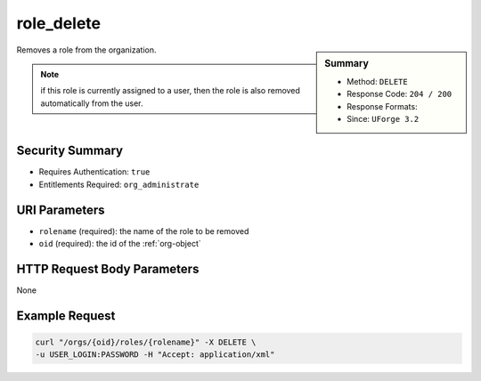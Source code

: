 .. Copyright (c) 2007-2016 UShareSoft, All rights reserved

.. _role-delete:

role_delete
-----------

.. function:: DELETE /orgs/{oid}/roles/{rolename}

.. sidebar:: Summary

	* Method: ``DELETE``
	* Response Code: ``204 / 200``
	* Response Formats: 
	* Since: ``UForge 3.2``

Removes a role from the organization. 

.. note:: if this role is currently assigned to a user, then the role is also removed automatically from the user.

Security Summary
~~~~~~~~~~~~~~~~

* Requires Authentication: ``true``
* Entitlements Required: ``org_administrate``

URI Parameters
~~~~~~~~~~~~~~

* ``rolename`` (required): the name of the role to be removed
* ``oid`` (required): the id of the :ref:`org-object`

HTTP Request Body Parameters
~~~~~~~~~~~~~~~~~~~~~~~~~~~~

None

Example Request
~~~~~~~~~~~~~~~

.. code-block:: bash

	curl "/orgs/{oid}/roles/{rolename}" -X DELETE \
	-u USER_LOGIN:PASSWORD -H "Accept: application/xml"

.. seealso::

	 * :ref:`role-object`
	 * :ref:`entitlement-object`
	 * :ref:`entitlement-getAll`
	 * :ref:`role-create`
	 * :ref:`role-getAll`
	 * :ref:`role-update`
